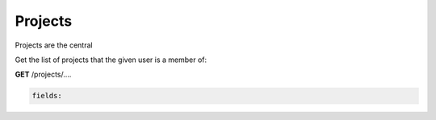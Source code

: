 *********************
Projects
*********************

Projects are the central 

Get the list of projects that the given user is a member of:


.. container:: toggle

  .. container:: header

    **GET**  /projects/....

  .. code-block:: javascript

    fields:  
       


